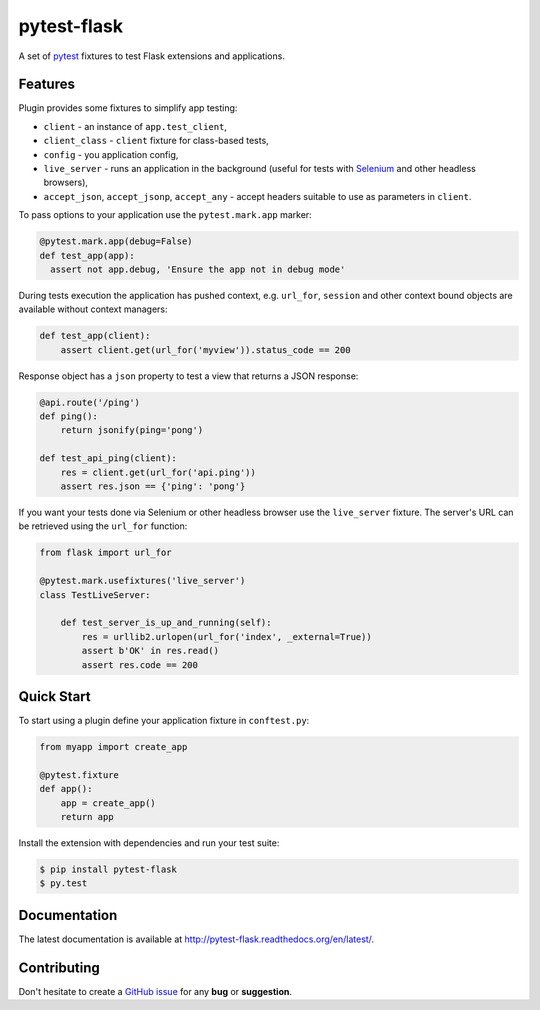 pytest-flask
============

A set of `pytest <http://pytest.org>`_ fixtures to test Flask
extensions and applications.

Features
--------

Plugin provides some fixtures to simplify app testing:

- ``client`` - an instance of ``app.test_client``,
- ``client_class`` - ``client`` fixture for class-based tests,
- ``config`` - you application config,
- ``live_server`` - runs an application in the background (useful for tests
  with `Selenium <http://www.seleniumhq.org>`_ and other headless browsers),
- ``accept_json``, ``accept_jsonp``, ``accept_any`` - accept headers
  suitable to use as parameters in ``client``.

To pass options to your application use the ``pytest.mark.app`` marker:

.. code:: python

    @pytest.mark.app(debug=False)
    def test_app(app):
      assert not app.debug, 'Ensure the app not in debug mode'

During tests execution the application has pushed context, e.g. ``url_for``,
``session`` and other context bound objects are available without context
managers:

.. code:: python

    def test_app(client):
        assert client.get(url_for('myview')).status_code == 200

Response object has a ``json`` property to test a view that returns
a JSON response:

.. code:: python

    @api.route('/ping')
    def ping():
        return jsonify(ping='pong')

    def test_api_ping(client):
        res = client.get(url_for('api.ping'))
        assert res.json == {'ping': 'pong'}

If you want your tests done via Selenium or other headless browser use
the ``live_server`` fixture. The server's URL can be retrieved using
the ``url_for`` function:

.. code:: python

    from flask import url_for

    @pytest.mark.usefixtures('live_server')
    class TestLiveServer:

        def test_server_is_up_and_running(self):
            res = urllib2.urlopen(url_for('index', _external=True))
            assert b'OK' in res.read()
            assert res.code == 200

Quick Start
-----------

To start using a plugin define your application fixture in ``conftest.py``:

.. code:: python

    from myapp import create_app

    @pytest.fixture
    def app():
        app = create_app()
        return app

Install the extension with dependencies and run your test suite:

.. code:: bash

    $ pip install pytest-flask
    $ py.test

Documentation
-------------

The latest documentation is available at
http://pytest-flask.readthedocs.org/en/latest/.

Contributing
------------

Don't hesitate to create a `GitHub issue
<https://github.com/vitalk/pytest-flask/issues>`_ for any **bug** or
**suggestion**.



